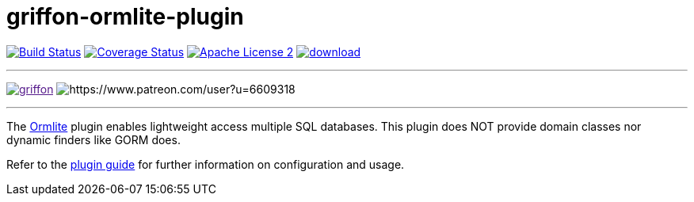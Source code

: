 = griffon-ormlite-plugin
:linkattrs:
:project-name: griffon-ormlite-plugin

image:http://img.shields.io/travis/griffon-plugins/{project-name}/master.svg["Build Status", link="https://travis-ci.org/griffon-plugins/{project-name}"]
image:http://img.shields.io/coveralls/griffon-plugins/{project-name}/master.svg["Coverage Status", link="https://coveralls.io/r/griffon-plugins/{project-name}"]
image:http://img.shields.io/badge/license-ASF2-blue.svg["Apache License 2", link="http://www.apache.org/licenses/LICENSE-2.0.txt"]
image:https://api.bintray.com/packages/griffon/griffon-plugins/{project-name}/images/download.svg[link="https://bintray.com/griffon/griffon-plugins/{project-name}/_latestVersion"]

---

image:https://img.shields.io/gitter/room/griffon/griffon.svg[link="https://gitter.im/griffon/griffon]
image:https://img.shields.io/badge/donations-Patreon-orange.svg[https://www.patreon.com/user?u=6609318]

---

The link:http://ormlite.com/[Ormlite, window="_blank"] plugin enables lightweight access multiple SQL databases.
This plugin does NOT provide domain classes nor dynamic finders like GORM does.

Refer to the link:http://griffon-plugins.github.io/{project-name}/[plugin guide, window="_blank"] for
further information on configuration and usage.

